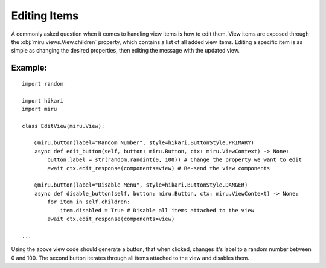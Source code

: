 Editing Items
=============

A commonly asked question when it comes to handling view items is how to edit them.
View items are exposed through the :obj:`miru.views.View.children` property, which contains a list of all added view items.
Editing a specific item is as simple as changing the desired properties, then editing the message with the updated view.

Example:
--------

::

    import random

    import hikari
    import miru

    class EditView(miru.View):

        @miru.button(label="Random Number", style=hikari.ButtonStyle.PRIMARY)
        async def edit_button(self, button: miru.Button, ctx: miru.ViewContext) -> None:
            button.label = str(random.randint(0, 100)) # Change the property we want to edit
            await ctx.edit_response(components=view) # Re-send the view components
        
        @miru.button(label="Disable Menu", style=hikari.ButtonStyle.DANGER)
        async def disable_button(self, button: miru.Button, ctx: miru.ViewContext) -> None:
            for item in self.children:
                item.disabled = True # Disable all items attached to the view
            await ctx.edit_response(components=view)

    ...

Using the above view code should generate a button, that when clicked, changes it's label to a random number between 0 and 100.
The second button iterates through all items attached to the view and disables them.